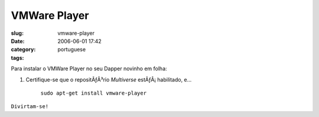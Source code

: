 VMWare Player
#############
:slug: vmware-player
:date: 2006-06-01 17:42
:category:
:tags: portuguese

Para instalar o VMWare Player no seu Dapper novinho em folha:

#. Certifique-se que o repositÃƒÂ³rio *Multiverse* estÃƒÂ¡ habilitado,
   e…

    ``sudo apt-get install vmware-player``

``Divirtam-se!``
